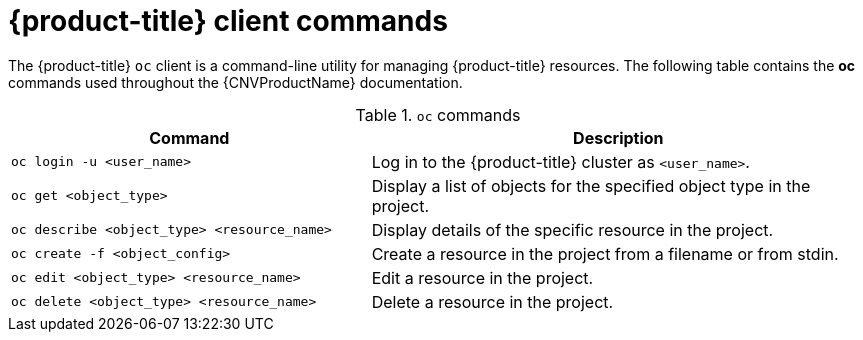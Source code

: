 // Module included in the following assemblies:
//
// cnv_users_guide/cnv-using-the-cli-tools.adoc

[id="cnv-openshift-client-commands_{context}"]
= {product-title} client commands

The {product-title} `oc` client is a command-line utility for managing 
{product-title} resources. The following table contains the *oc* commands
 used throughout the {CNVProductName} documentation.

.`oc` commands

[width="100%",cols="42%,58%",options="header",]
|===
|Command |Description

|`oc login -u <user_name>`
|Log in to the {product-title} cluster as `<user_name>`.

|`oc get <object_type>` 
|Display a list of objects for the specified
object type in the project.

|`oc describe <object_type> <resource_name>` 
|Display details of the
specific resource in the project.

|`oc create -f <object_config>` 
|Create a resource in the project from a filename or from stdin.

|`oc edit <object_type> <resource_name>`
|Edit a resource in the project.

|`oc delete <object_type> <resource_name>`
|Delete a resource in the project.
|===

